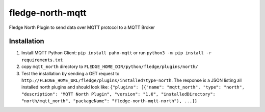 ==================
fledge-north-mqtt
==================

Fledge North Plugin to send data over MQTT protocol to a MQTT Broker

Installation 
-------------

1. Install MQTT Python Client: ``pip install paho-mqtt`` or run ``python3 -m pip install -r requirements.txt``
2. copy ``mqtt_north`` directory to ``FLEDGE_HOME_DIR/python/fledge/plugins/north/``
3. Test the installation by sending a GET request to ``http://FLEDGE_HOME_URL/fledge/plugins/installed?type=north``. The response is a JSON listing all installed north plugins and should look like: ``{"plugins": [{"name": "mqtt_north", "type": "north", "description": "MQTT North Plugin", "version": "1.0", "installedDirectory": "north/mqtt_north", "packageName": "fledge-north-mqtt-north"}, ...]}``
